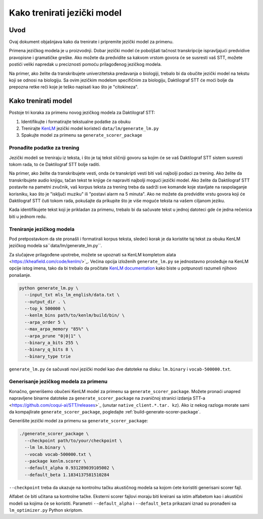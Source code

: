 .. _language-model:

Kako trenirati jezički model
==============================

Uvod
------------

Ovaj dokument objašnjava kako da trenirate i pripremite jezički model za primenu.

Primena jezičkog modela je u proizvodnji.
Dobar jezički model će poboljšati tačnost transkripcije ispravljajući predvidive pravopisne i gramatičke greške.
Ako možete da predvidite sa kakvom vrstom govora će se susresti vaš STT, možete postići veliki napredak u preciznosti pomoću prilagođenog jezičkog modela.

Na primer, ako želite da transkribujete univerzitetska predavanja o biologiji, trebalo bi da obučite jezički model na tekstu koji se odnosi na biologiju.
Sa ovim jezičkim modelom specifičnim za biologiju, Daktilograf STT će moći bolje da prepozna retke reči koje je teško napisati kao što je "citokineza".

Kako trenirati model
--------------------

Postoje tri koraka za primenu novog jezičkog modela za Daktilograf STT:

1. Identifikujte i formatirajte tekstualne podatke za obuku
2. Trenirajte  `KenLM <https://github.com/kpu/kenlm>`_ jezički model koristeći ``data/lm/generate_lm.py``
3. Spakujte model za primenu sa ``generate_scorer_package``

Pronađite podatke za trening
^^^^^^^^^^^^^^^^^^

Jezički modeli se treniraju iz teksta, i što je taj tekst sličniji govoru sa kojim će se vaš Daktilograf STT sistem susresti tokom rada, to će Daktilograf STT bolje raditi.

Na primer, ako želite da transkribujete vesti, onda će transkripti vesti biti vaš najbolji podaci za trening.
Ako želite da transkribujete audio knjigu, tačan tekst te knjige će napraviti najbolji mogući jezički model.
Ako želite da Daktilograf STT postavite na pametni zvučnik, vaš korpus teksta za trening treba da sadrži sve komande koje stavljate na raspolaganje korisniku,
kao što je "isključi muziku" ili "postavi alarm na 5 minuta".
Ako ne možete da predvidite vrstu govora koji će Daktilograf STT čuti tokom rada, pokušajte da prikupite što je više moguće teksta na vašem ciljanom jeziku.

Kada identifikujete tekst koji je prikladan za primenu, trebalo bi da sačuvate tekst u jednoj datoteci gde će jedna rečenica biti u jednom redu.



Treniranje jezičkog modela
^^^^^^^^^^^^^^^^^^^^^^^^

Pod pretpostavkom da ste pronašli i formatirali korpus teksta, sledeći korak je da koristite taj tekst za obuku KenLM jezičkog modela sa``data/lm/generate_lm.py``.

Za slučajeve prilagođene upotrebe, možete se upoznati sa KenLM kompletom alata <https://kheafield.com/code/kenlm/>`_. 
Većina opcija izloženih ``generate_lm.py`` se jednostavno prosleđuje na KenLM opcije istog imena, tako da bi trebalo da pročitate
`KenLM documentation <https://kheafield.com/code/kenlm/estimation/>`_ kako biste u potpunosti razumeli njihovo ponašanje.

.. code-block:: bash

    python generate_lm.py \
      --input_txt mls_lm_english/data.txt \
      --output_dir . \
      --top_k 500000 \
      --kenlm_bins path/to/kenlm/build/bin/ \
      --arpa_order 5 \
      --max_arpa_memory "85%" \
      --arpa_prune "0|0|1" \
      --binary_a_bits 255 \
      --binary_q_bits 8 \
      --binary_type trie

``generate_lm.py`` će sačuvati novi jezički model kao dve datoteke na disku: ``lm.binary`` i ``vocab-500000.txt``.

Generisanje jezičkog modela za primenu
^^^^^^^^^^^^^^^^^^^^^^^^^^^^^^^^

Konačno, generišemo obučeni KenLM model za primenu sa ``generate_scorer_package``. 
Možete pronaći unapred napravljene binarne datoteke za ``generate_scorer_package`` na zvaničnoj stranici izdanja STT-a <https://github.com/coqui-ai/STT/releases>`_ (unutar ``native_client.*.tar. kz``). 
Ako iz nekog razloga morate sami da kompajlirate ``generate_scorer_package``, pogledajte :ref:`build-generate-scorer-package`.

Generišite jezički model za primenu sa ``generate_scorer_package``:

.. code-block:: bash

    ./generate_scorer_package \
      --checkpoint path/to/your/checkpoint \
      --lm lm.binary \
      --vocab vocab-500000.txt \
      --package kenlm.scorer \
      --default_alpha 0.931289039105002 \
      --default_beta 1.1834137581510284

``--checkpoint`` treba da ukazuje na kontrolnu tačku akustičnog modela sa kojom ćete koristiti generisani scorer fajl.

Alfabet će biti učitana sa kontrolne tačke. Eksterni scorer fajlovi moraju biti kreirani sa istim alfabetom kao i akustični modeli sa kojima će se koristiti.
Parametri ``--default_alpha`` i ``--default_beta`` prikazani iznad su pronađeni sa ``lm_optimizer.py`` Python skriptom.